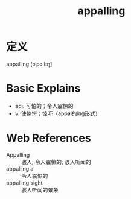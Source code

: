 #+title: appalling
#+roam_tags:英语单词

* 定义
  
appalling [əˈpɔːlɪŋ]

* Basic Explains
- adj. 可怕的；令人震惊的
- v. 使惊愕；惊吓（appal的ing形式）

* Web References
- Appalling :: 骇人; 令人震惊的; 骇人听闻的
- appalling a :: 令人震惊的
- appalling sight :: 骇人听闻的景象
